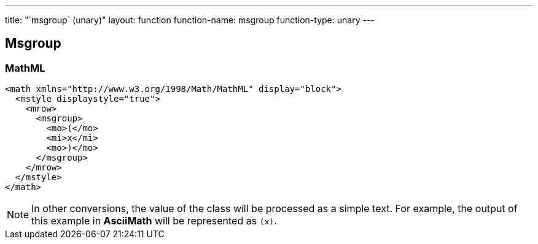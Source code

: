 ---
title: "`msgroup` (unary)"
layout: function
function-name: msgroup
function-type: unary
---

[[msgroup]]
== Msgroup

=== MathML

[source,xml]
----
<math xmlns="http://www.w3.org/1998/Math/MathML" display="block">
  <mstyle displaystyle="true">
    <mrow>
      <msgroup>
        <mo>(</mo>
        <mi>x</mi>
        <mo>)</mo>
      </msgroup>
    </mrow>
  </mstyle>
</math>
----


NOTE: In other conversions, the value of the class will be processed as a simple text. For example, the output of this example in *AsciiMath* will be represented as `(x)`.
